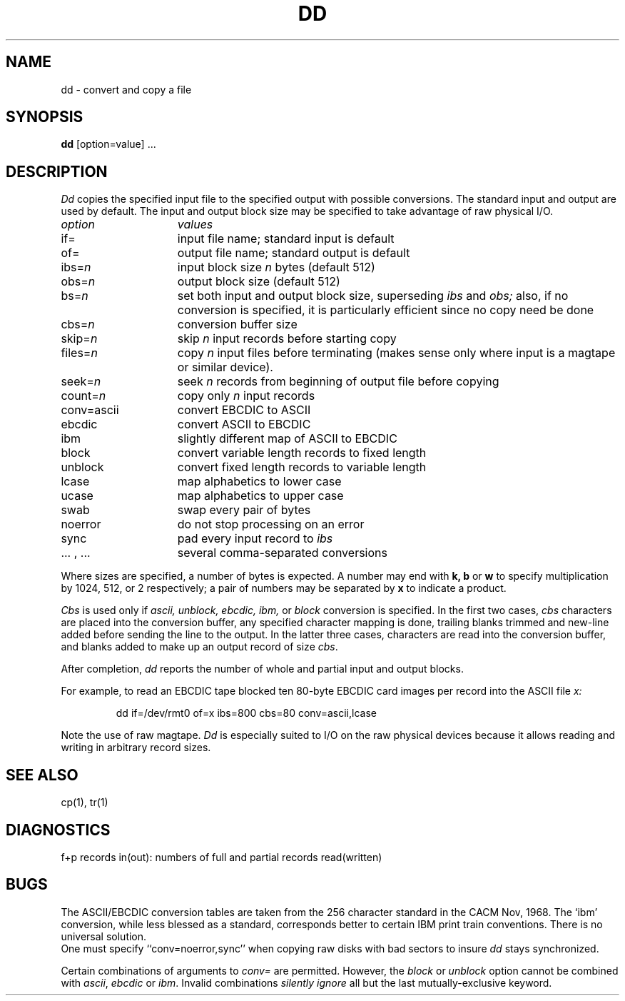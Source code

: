 .\" Copyright (c) 1980 Regents of the University of California.
.\" All rights reserved.  The Berkeley software License Agreement
.\" specifies the terms and conditions for redistribution.
.\"
.\"	@(#)dd.1	6.1 (Berkeley) 4/29/85
.\"
.TH DD 1 "April 29, 1985"
.UC 4
.SH NAME
dd \- convert and copy a file
.SH SYNOPSIS
.B dd
[option=value] ...
.SH DESCRIPTION
.I Dd
copies the specified input file
to the specified output with
possible conversions.
The standard input and output are used by default.
The input and output block size may be
specified to take advantage of raw physical I/O.
.PP
.br
.ns
.TP 15
.I option
.I values
.br
.ns
.TP 
if=
input file name; standard input is default
.br
.ns
.TP 
of=
output file name; standard output is default
.br
.ns
.TP 
.RI ibs= n
input block size
.I n
bytes (default 512)
.br
.ns
.TP 
.RI obs= n
output block size (default 512)
.br
.ns
.TP 
.RI bs= n
set both input and output block size,
superseding
.I ibs
and
.I obs;
also, if no conversion is specified,
it is particularly efficient since no copy need be done
.br
.ns
.TP 
.RI cbs= n
conversion buffer size
.br
.ns
.TP 
.RI skip= n
skip
.IR n ""
input records before starting copy
.br
.ns
.TP
.RI files= n
copy
.I n
input files before terminating (makes sense only
where input is a magtape or similar device).
.br
.ns
.TP 
.RI seek= n
seek
.I n
records from beginning of output file before copying
.br
.ns
.TP 
count=\fIn\fR
copy only
.IR n ""
input records
.br
.ns
.TP 
conv=ascii
.ds h \h'\w'conv='u'
convert EBCDIC to ASCII
.br
.ns
.IP \*hebcdic
convert ASCII to EBCDIC
.br
.ns
.IP \*hibm
slightly different map of ASCII to EBCDIC
.br
.ns
.IP \*hblock
convert variable length records to fixed length
.br
.ns
.IP \*hunblock
convert fixed length records to variable length
.br
.ns
.IP \*hlcase
map alphabetics to lower case
.br
.ns
.IP \*hucase
map alphabetics to upper case
.br
.ns
.IP \*hswab
swap every pair of bytes
.br
.ns
.IP \*hnoerror
do not stop processing on an error
.br
.ns
.IP \*hsync
pad every input record to
.I  ibs
.br
.ns
.IP "\*h... , ..."
several comma-separated conversions
.PP
.fi
Where sizes are specified,
a number of bytes is expected.
A number may end with
.B "k, b"
or
.B w
to specify multiplication by
1024, 512, or 2 respectively;
a pair of numbers may be separated by
.B x
to indicate a product.
.PP
.I Cbs
is used only if
.I ascii,
.I unblock,
.I ebcdic,
.I ibm,
or
.I block
conversion is specified.
In the first two cases,
.I cbs
characters are placed into the conversion buffer, any specified
character mapping is done,
trailing blanks trimmed and new-line added
before sending the line to the output.
In the latter three cases, characters are read into the
conversion buffer, and blanks added
to make up an
output record of size
.IR cbs .
.PP
After completion,
.I dd
reports the number of whole and partial input and output
blocks.
.PP
For example, to read an EBCDIC tape blocked ten 80-byte
EBCDIC card images per record into the ASCII file
.I x:
.IP
.nf
dd if=/dev/rmt0 of=x ibs=800 cbs=80 conv=ascii,lcase
.fi
.PP
Note the use of raw magtape.
.I Dd
is especially suited to I/O on the raw
physical devices because it allows reading
and writing in arbitrary record sizes.
.SH "SEE ALSO"
cp(1), tr(1)
.SH DIAGNOSTICS
f+p records in(out): numbers of full and partial records read(written)
.SH BUGS
The ASCII/EBCDIC conversion tables are
taken
from the 256 character standard in
the CACM Nov, 1968.
The `ibm' conversion, while less blessed as a standard,
corresponds better to certain IBM print train conventions.
There is no universal solution.
.br
One must specify ``conv=noerror,sync'' when copying
raw disks with bad sectors to insure 
.I dd
stays synchronized.
.PP
Certain combinations of arguments to 
.I conv=
are permitted.
However, the
.I block
or
.I unblock
option cannot be combined with
.IR ascii ,
.IR ebcdic ""
or
.IR ibm .
Invalid combinations
.I "silently ignore"
all but the last mutually-exclusive keyword.
